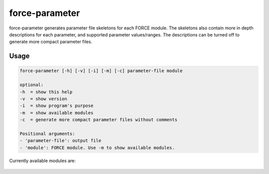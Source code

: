.. _aux-parameter:

force-parameter
===============

force-parameter generates parameter file skeletons for each FORCE module. The skeletons also contain more in depth
descriptions for each parameter, and supported parameter values/ranges. The descriptions can be turned off to generate
more compact parameter files.

Usage
^^^^^

.. code-block:: bash

    force-parameter [-h] [-v] [-i] [-m] [-c] parameter-file module

    optional:
    -h  = show this help
    -v  = show version
    -i  = show program's purpose
    -m  = show available modules
    -c  = generate more compact parameter files without comments

    Positional arguments:
    - 'parameter-file': output file
    - 'module': FORCE module. Use -m to show available modules.



Currently available modules are:

    +----------+-------------------------------------------+
    | LEVEL2   | :ref:`Level 2 Processing System <l2ps>`   |
    +----------+-------------------------------------------+
    | LEVEL3   | :ref:`Level 3 Processing System <level3>` |
    +----------+-------------------------------------------+
    | TSA      | :ref:`Time Series Analysis <tsa>`         |
    +----------+-------------------------------------------+
    | CSO      | :ref:`Clear-Sky Observations <cso>`       |
    +----------+-------------------------------------------+
    | UDF      | Plug-In User Defined Functions            |
    +----------+-------------------------------------------+
    | L2IMP    | :ref:`Level 2 ImproPhe <l2i>`             |
    +----------+-------------------------------------------+
    | CFIMP    | :ref:`Continuous Field ImproPhe <cfi>`    |
    +----------+-------------------------------------------+
    | SMP      | :ref:`Sampling <smp>`                     |
    +----------+-------------------------------------------+
    | TRAIN    | :ref:`Train Machine Learner <aux-train>`  |
    +----------+-------------------------------------------+
    | SYNTHMIX | :ref:`Synthetic Mixing <aux-synthmix>`                          |
    +----------+-------------------------------------------+
    | ML       | :ref:`Machine Learning <ml>`              |
    +----------+-------------------------------------------+
    | TXT      | :ref:`Texture <txt>`                      |
    +----------+-------------------------------------------+
    | LSM      | :reF:`Landscape Metrics <lsm>`            |
    +----------+-------------------------------------------+
    | LIB      | Library Completeness                      |
    +----------+-------------------------------------------+
